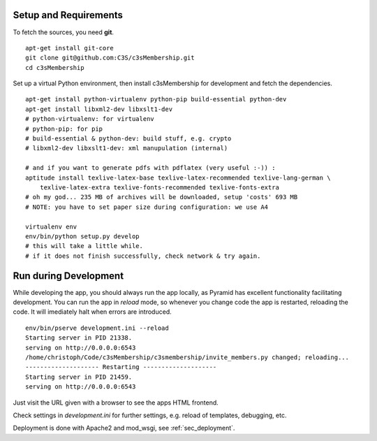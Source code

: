 .. _setup_and_requirements:

----------------------
Setup and Requirements
----------------------

To fetch the sources, you need **git**.
::

   apt-get install git-core
   git clone git@github.com:C3S/c3sMembership.git
   cd c3sMembership

Set up a virtual Python environment,
then install c3sMembership for development and fetch the dependencies.
::

   apt-get install python-virtualenv python-pip build-essential python-dev
   apt-get install libxml2-dev libxslt1-dev
   # python-virtualenv: for virtualenv
   # python-pip: for pip
   # build-essential & python-dev: build stuff, e.g. crypto
   # libxml2-dev libxslt1-dev: xml manupulation (internal)

   # and if you want to generate pdfs with pdflatex (very useful :-)) :
   aptitude install texlive-latex-base texlive-latex-recommended texlive-lang-german \
       texlive-latex-extra texlive-fonts-recommended texlive-fonts-extra
   # oh my god... 235 MB of archives will be downloaded, setup 'costs' 693 MB
   # NOTE: you have to set paper size during configuration: we use A4

   virtualenv env
   env/bin/python setup.py develop
   # this will take a little while.
   # if it does not finish successfully, check network & try again.



----------------------
Run during Development
----------------------


While developing the app, you should always run the app locally,
as Pyramid has excellent functionality facilitating development.
You can run the app in *reload* mode,
so whenever you change code the app is restarted, reloading the code.
It will imediately halt when errors are introduced.
::

    env/bin/pserve development.ini --reload
    Starting server in PID 21338.
    serving on http://0.0.0.0:6543
    /home/christoph/Code/c3sMembership/c3smembership/invite_members.py changed; reloading...
    -------------------- Restarting --------------------
    Starting server in PID 21459.
    serving on http://0.0.0.0:6543

Just visit the URL given with a browser to see the apps HTML frontend.

Check settings in *development.ini* for further settings,
e.g. reload of templates, debugging, etc.

Deployment is done with Apache2 and mod_wsgi, see :ref:`sec_deployment`.

